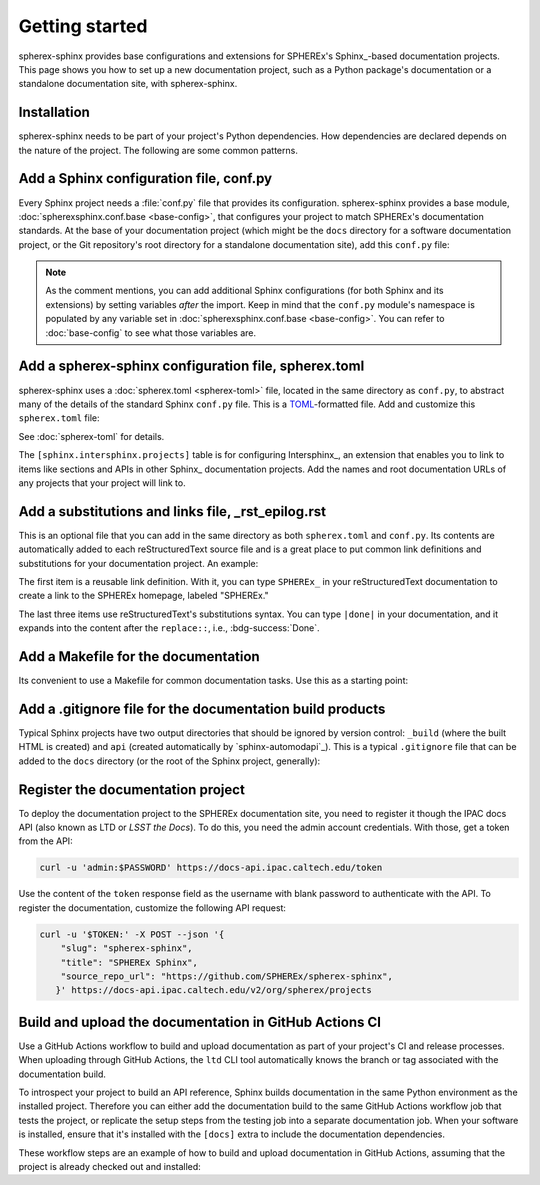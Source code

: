 ###############
Getting started
###############

spherex-sphinx provides base configurations and extensions for SPHEREx's Sphinx_\ -based documentation projects.
This page shows you how to set up a new documentation project, such as a Python package's documentation or a standalone documentation site, with spherex-sphinx.

Installation
============

spherex-sphinx needs to be part of your project's Python dependencies.
How dependencies are declared depends on the nature of the project.
The following are some common patterns.

.. tab-set::

   .. tab-item:: pyproject.toml

      Often in a Python package, development and documentation-only dependencies are installed via an "extra" rather than in the main dependencies list:

      .. code-block:: toml
         :caption: pyproject.toml

         [project.optional-dependencies]
         docs = [
             "spherex-sphinx @ git+https://github.com/SPHEREX/spherex-sphinx.git@main"
         ]

   .. tab-item:: requirements.txt

      If using a pip requirements file, you can specify the spherex-sphinx dependency like this:

      .. code-block:: text
         :caption: requirements.txt

         git+https://github.com/SPHEREX/spherex-sphinx.git@main

   .. tab-item:: pip

      You can directly install spherex-sphinx into your Python environment:

      .. code-block:: sh

         pip install git+https://github.com/SPHEREX/spherex-sphinx.git@main


Add a Sphinx configuration file, conf.py
========================================

Every Sphinx project needs a :file:`conf.py` file that provides its configuration.
spherex-sphinx provides a base module, :doc:`spherexsphinx.conf.base <base-config>`, that configures your project to match SPHEREx's documentation standards.
At the base of your documentation project (which might be the ``docs`` directory for a software documentation project, or the Git repository's root directory for a standalone documentation site), add this ``conf.py`` file:

.. code-block:: py
   :caption: docs/conf.py

   """The Sphinx configuration is derived from spherexsphinx.conf.base
   and can be extended by setting additional variables after the import.
   """

   from spherexsphinx.conf.base import *

.. note::

   As the comment mentions, you can add additional Sphinx configurations (for both Sphinx and its extensions) by setting variables *after* the import.
   Keep in mind that the ``conf.py`` module's namespace is populated by any variable set in :doc:`spherexsphinx.conf.base <base-config>`.
   You can refer to :doc:`base-config` to see what those variables are.

Add a spherex-sphinx configuration file, spherex.toml
=====================================================

spherex-sphinx uses a :doc:`spherex.toml <spherex-toml>` file, located in the same directory as ``conf.py``, to abstract many of the details of the standard Sphinx ``conf.py`` file.
This is a `TOML <https://toml.io/en/>`__\ -formatted file.
Add and customize this ``spherex.toml`` file:

.. code-block:: toml
   :caption: docs/spherex.toml

   [project]
   title = "SPHEREx Sphinx"
   copyright = "2022 California Institute of Technology"
   base_url = "https://spherex-docs.ipac.caltech.edu/spherex-sphinx/"
   github_url = "https://github.com/SPHEREx/spherex-sphinx"

   [sphinx.intersphinx.projects]
   python = "https://docs.python.org/3"
   astropy = "https://docs.astropy.org/en/stable/"

See :doc:`spherex-toml` for details.

The ``[sphinx.intersphinx.projects]`` table is for configuring Intersphinx_, an extension that enables you to link to items like sections and APIs in other Sphinx_ documentation projects.
Add the names and root documentation URLs of any projects that your project will link to.

Add a substitutions and links file, _rst_epilog.rst
===================================================

This is an optional file that you can add in the same directory as both ``spherex.toml`` and ``conf.py``.
Its contents are automatically added to each reStructuredText source file and is a great place to put common link definitions and substitutions for your documentation project.
An example:

.. code-block:: rst
   :caption: docs/_rst_epilog.rst

   .. _SPHEREx: https://spherex.caltech.edu

   .. |done| replace:: :bdg-success:`Done`
   .. |todo| replace:: :bdg-primary-line:`To-do`
   .. |inprogress| replace:: :bdg-seconday-line:`To-do`

The first item is a reusable link definition.
With it, you can type ``SPHEREx_`` in your reStructuredText documentation to create a link to the SPHEREx homepage, labeled "SPHEREx."

The last three items use reStructuredText's substitutions syntax.
You can type ``|done|`` in your documentation, and it expands into the content after the ``replace::``, i.e., :bdg-success:`Done`.

Add a Makefile for the documentation
====================================

Its convenient to use a Makefile for common documentation tasks.
Use this as a starting point:

.. code-block:: makefile
   :caption: docs/Makefile

   .PHONY: html
   html:
   	sphinx-build --keep-going -n -T -b html -d _build/doctrees . _build/html

   .PHONY: clean
   clean:
   	rm -rf api
   	rm -rf _build

Add a .gitignore file for the documentation build products
==========================================================

Typical Sphinx projects have two output directories that should be ignored by version control: ``_build`` (where the built HTML is created) and ``api`` (created automatically by `sphinx-automodapi`_).
This is a typical ``.gitignore`` file that can be added to the ``docs`` directory (or the root of the Sphinx project, generally):

.. code-block:: text
   :caption: docs/.gitignore

   _build/
   api/

Register the documentation project
==================================

To deploy the documentation project to the SPHEREx documentation site, you need to register it though the IPAC docs API (also known as LTD or *LSST the Docs*).
To do this, you need the admin account credentials.
With those, get a token from the API:

.. code-block:: sh

   curl -u 'admin:$PASSWORD' https://docs-api.ipac.caltech.edu/token

Use the content of the ``token`` response field as the username with blank password to authenticate with the API.
To register the documentation, customize the following API request:

.. code-block:: sh

   curl -u '$TOKEN:' -X POST --json '{
       "slug": "spherex-sphinx",
       "title": "SPHEREx Sphinx",
       "source_repo_url": "https://github.com/SPHEREx/spherex-sphinx",
      }' https://docs-api.ipac.caltech.edu/v2/org/spherex/projects

Build and upload the documentation in GitHub Actions CI
=======================================================

Use a GitHub Actions workflow to build and upload documentation as part of your project's CI and release processes.
When uploading through GitHub Actions, the ``ltd`` CLI tool automatically knows the branch or tag associated with the documentation build.

To introspect your project to build an API reference, Sphinx builds documentation in the same Python environment as the installed project.
Therefore you can either add the documentation build to the same GitHub Actions workflow job that tests the project, or replicate the setup steps from the testing job into a separate documentation job.
When your software is installed, ensure that it's installed with the ``[docs]`` extra to include the documentation dependencies.

These workflow steps are an example of how to build and upload documentation in GitHub Actions, assuming that the project is already checked out and installed:

.. code-block:: yaml
   :caption: .github/workflows/docs.yaml

   # For rendering class inheritance diagrams
   - name: Install graphviz
     run: |
       sudo apt-get install graphviz

   - name: Build documentation
     run: |
       cd docs
       make html

   - name: Install LTD Conveyor
     run: |
       python -m pip install ltd-conveyor==0.9.0a2

   - name: Upload documentation
     if: github.event_name == 'push' || github.event_name == 'workflow_dispatch'
     env:
       LTD_PASSWORD: ${{ secrets.SPHEREX_DOCS_API_PASSWORD }}
       LTD_USERNAME: spherex-upload
       DOCNAME: example # UPDATE to match the registered "slug"
     run: |
       ltd --host https://docs-api.ipac.caltech.edu upload \
         --org spherex --project ${{ env.DOCNAME }} --gh \
         --dir docs/_build/html
